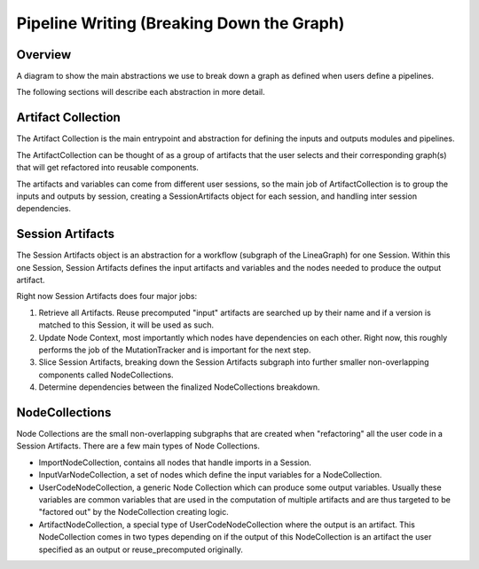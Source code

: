 Pipeline Writing (Breaking Down the Graph)
------------------------------------------

Overview
~~~~~~~~

A diagram to show the main abstractions we use to break down a graph as defined when users define a pipelines.

.. image:: ../../_static/images/graph_reader_classes.png
  :width: 600

The following sections will describe each abstraction in more detail.

Artifact Collection
~~~~~~~~~~~~~~~~~~~
The Artifact Collection is the main entrypoint and abstraction for defining the inputs and outputs modules and pipelines.
    
The ArtifactCollection can be thought of as a group of artifacts that the user selects and their corresponding graph(s) that will get refactored into reusable components.

The artifacts and variables can come from different user sessions, so the main job of ArtifactCollection is to group the inputs and outputs by session, creating a SessionArtifacts object for each session, and handling inter session dependencies.  

Session Artifacts
~~~~~~~~~~~~~~~~~
The Session Artifacts object is an abstraction for a workflow (subgraph of the LineaGraph) for one Session. 
Within this one Session, Session Artifacts defines the input artifacts and variables and the nodes needed to produce the output artifact.

Right now Session Artifacts does four major jobs:

1. Retrieve all Artifacts. Reuse precomputed "input" artifacts are searched up by their name and if a version is matched to this Session, it will be used as such.
2. Update Node Context, most importantly which nodes have dependencies on each other. Right now, this roughly performs the job of the MutationTracker and is important for the next step.
3. Slice Session Artifacts, breaking down the Session Artifacts subgraph into further smaller non-overlapping components called NodeCollections.
4. Determine dependencies between the finalized NodeCollections breakdown.

NodeCollections
~~~~~~~~~~~~~~~

Node Collections are the small non-overlapping subgraphs that are created when "refactoring" all the user code in a Session Artifacts.
There are a few main types of Node Collections.

- ImportNodeCollection, contains all nodes that handle imports in a Session.
- InputVarNodeCollection, a set of nodes which define the input variables for a NodeCollection.
- UserCodeNodeCollection, a generic Node Collection which can produce some output variables. Usually these variables are common variables that are used in the computation of multiple artifacts and are thus targeted to be "factored out" by the NodeCollection creating logic.
- ArtifactNodeCollection, a special type of UserCodeNodeCollection where the output is an artifact. This NodeCollection comes in two types depending on if the output of this NodeCollection is an artifact the user specified as an output or reuse_precomputed originally.
